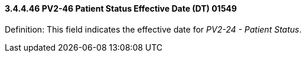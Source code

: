 ==== *3.4.4.46* PV2-46 Patient Status Effective Date (DT) 01549

Definition: This field indicates the effective date for _PV2-24 - Patient Status_.

